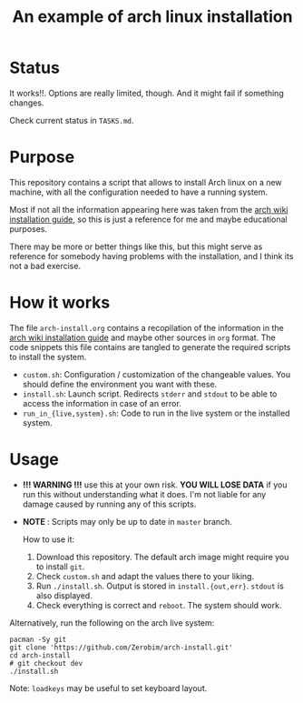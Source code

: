 #+TITLE: An example of arch linux installation

* Status
It works!!. Options are really limited, though. And it might fail if something
changes.

Check current status in ~TASKS.md~.

* Purpose
This repository contains a script that allows to install Arch linux on a new
machine, with all the configuration needed to have a running system.

Most if not all the information appearing here was taken from the [[https://wiki.archlinux.org/index.php/Installation_guide][arch wiki
installation guide]], so this is just a reference for me and maybe educational
purposes.

There may be more or better things like this, but this might serve as reference
for somebody having problems with the installation, and I think its not a bad
exercise.

* How it works
The file ~arch-install.org~ contains a recopilation of the information in the
[[https://wiki.archlinux.org/index.php/Installation_guide][arch wiki installation guide]] and maybe other sources in ~org~ format. The code
snippets this file contains are tangled to generate the required scripts to
install the system.

- ~custom.sh~: Configuration / customization of the changeable values. You should
  define the environment you want with these.
- ~install.sh~: Launch script. Redirects ~stderr~ and ~stdout~ to be able to access
  the information in case of an error.
- ~run_in_{live,system}.sh~: Code to run in the live system or the installed
  system.

* Usage
- *!!! WARNING !!!* use this at your own risk. *YOU WILL LOSE DATA* if you run this
  without understanding what it does. I'm not liable for any damage caused by
  running any of this scripts.
- *NOTE* : Scripts may only be up to date in ~master~ branch.

  How to use it:

  1. Download this repository. The default arch image might require you to
     install ~git~.
  2. Check ~custom.sh~ and adapt the values there to your liking.
  3. Run ~./install.sh~. Output is stored in ~install.{out,err}~. ~stdout~ is also
     displayed.
  4. Check everything is correct and ~reboot~. The system should work.

Alternatively, run the following on the arch live system:

#+BEGIN_SRC shell
pacman -Sy git
git clone 'https://github.com/Zerobim/arch-install.git'
cd arch-install
# git checkout dev
./install.sh
#+END_SRC

Note: ~loadkeys~ may be useful to set keyboard layout.

